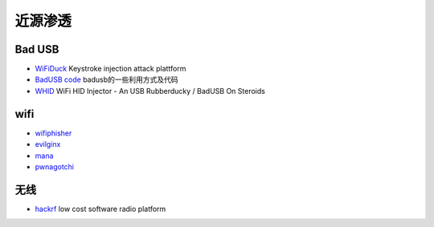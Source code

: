 近源渗透
========================================

Bad USB
----------------------------------------
- `WiFiDuck <https://github.com/spacehuhn/WiFiDuck>`_ Keystroke injection attack plattform
- `BadUSB code <https://github.com/Xyntax/BadUSB-code>`_ badusb的一些利用方式及代码 
- `WHID <https://github.com/whid-injector/WHID>`_ WiFi HID Injector - An USB Rubberducky / BadUSB On Steroids

wifi
----------------------------------------
- `wifiphisher <https://github.com/wifiphisher/wifiphisher>`_
- `evilginx <https://github.com/kgretzky/evilginx>`_
- `mana <https://github.com/sensepost/mana>`_
- `pwnagotchi <https://github.com/evilsocket/pwnagotchi>`_

无线
----------------------------------------
- `hackrf <https://github.com/mossmann/hackrf>`_ low cost software radio platform
